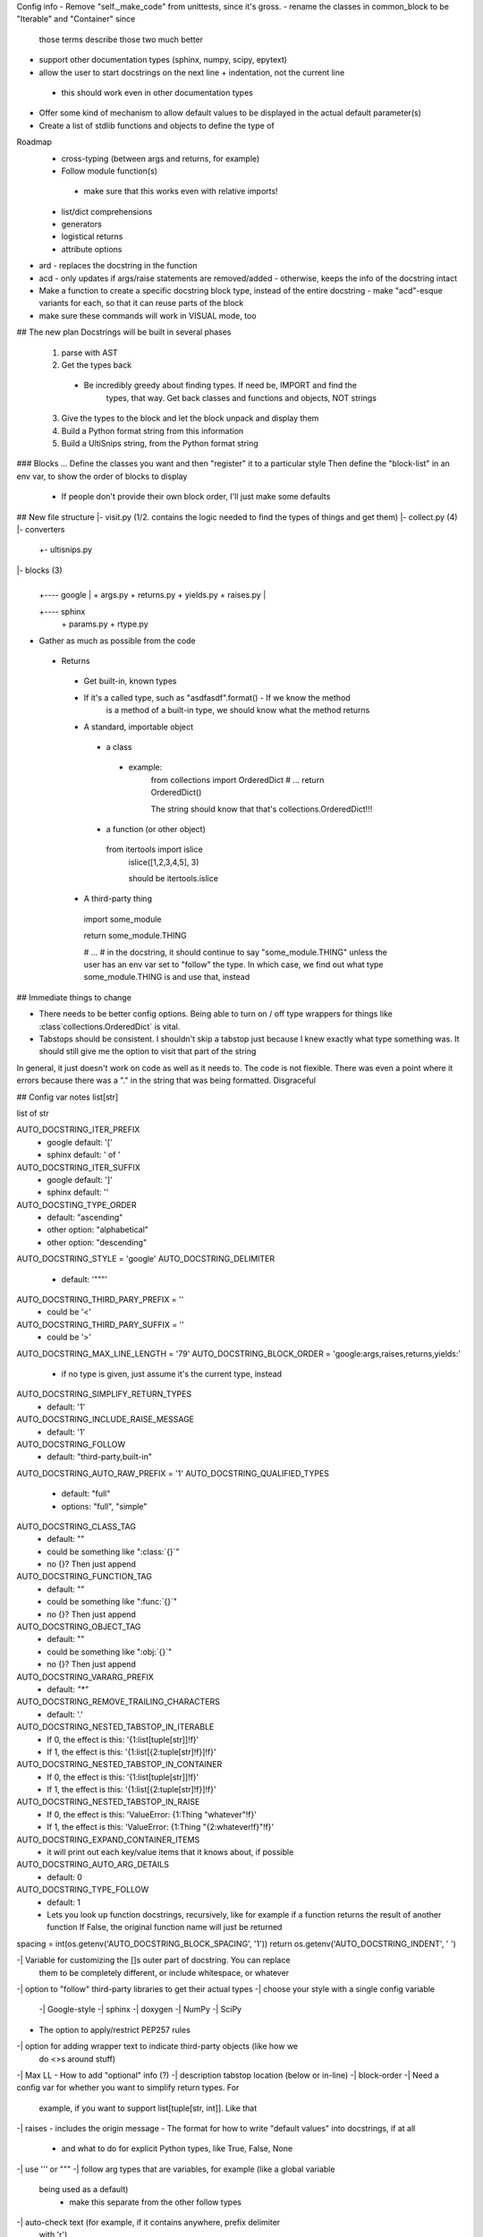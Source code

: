 Config info
- Remove "self._make_code" from unittests, since it's gross.
- rename the classes in common_block to be "Iterable" and "Container" since
  those terms describe those two much better

- support other documentation types (sphinx, numpy, scipy, epytext)
- allow the user to start docstrings on the next line + indentation, not the current line
 - this should work even in other documentation types

- Offer some kind of mechanism to allow default values to be displayed in the
  actual default parameter(s)

- Create a list of stdlib functions and objects to define the type of

Roadmap
 - cross-typing (between args and returns, for example)
 - Follow module function(s)
  - make sure that this works even with relative imports!
 - list/dict comprehensions
 - generators
 - logistical returns
 - attribute options




- ard - replaces the docstring in the function
- acd - only updates if args/raise statements are removed/added
  - otherwise, keeps the info of the docstring intact
- Make a function to create a specific docstring block type, instead of the
  entire docstring
  - make "acd"-esque variants for each, so that it can reuse parts of the block
- make sure these commands will work in VISUAL mode, too







## The new plan
Docstrings will be built in several phases
  1. parse with AST
  2. Get the types back
   - Be incredibly greedy about finding types. If need be, IMPORT and find the
	 types, that way. Get back classes and functions and objects, NOT strings
  3. Give the types to the block and let the block unpack and display them
  4. Build a Python format string from this information
  5. Build a UltiSnips string, from the Python format string


### Blocks ...
Define the classes you want and then "register" it to a particular style
Then define the "block-list" in an env var, to show the order of blocks to
display
 - If people don't provide their own block order, I'll just make some defaults


## New file structure
|- visit.py (1/2. contains the logic needed to find the types of things and get them)
|- collect.py (4)
|- converters
     |
	 +- ultisnips.py

|- blocks (3)
     |
     |
	 +---- google
	         |
			 + args.py
			 + returns.py
			 + yields.py
			 + raises.py
	 |
     +---- sphinx
	         |
			 + params.py
			 + rtype.py


- Gather as much as possible from the code
 - Returns
  - Get built-in, known types
  - If it's a called type, such as "asdfasdf".format() - If we know the method
	is a method of a built-in type, we should know what the method returns
  - A standard, importable object
   - a class
    - example:
	 from collections import OrderedDict
	 # ...
	 return OrderedDict()

	 The string should know that that's collections.OrderedDict!!!
   - a function (or other object)
    from itertools import islice
	islice([1,2,3,4,5], 3)

	should be itertools.islice
  - A third-party thing
   import some_module

   return some_module.THING

   # ...
   # in the docstring, it should continue to say "some_module.THING" unless the
   user has an env var set to "follow" the type. In which case, we find out
   what type some_module.THING is and use that, instead


## Immediate things to change

- There needs to be better config options. Being able to turn on / off type
  wrappers for things like :class`collections.OrderedDict` is vital.
- Tabstops should be consistent. I shouldn't skip a tabstop just because I knew
  exactly what type something was. It should still give me the option to visit
  that part of the string

In general, it just doesn't work on code as well as it needs to. The code is
not flexible. There was even a point where it errors because there was a "." in
the string that was being formatted. Disgraceful


## Config var notes
list[str]

list of str

AUTO_DOCSTRING_ITER_PREFIX
 - google default: '['
 - sphinx default: ' of '
AUTO_DOCSTRING_ITER_SUFFIX
 - google default: ']'
 - sphinx default: ''


AUTO_DOCSTING_TYPE_ORDER
 - default: "ascending"
 - other option: "alphabetical"
 - other option: "descending"
AUTO_DOCSTRING_STYLE = 'google'
AUTO_DOCSTRING_DELIMITER
 - default: '"""'
AUTO_DOCSTRING_THIRD_PARY_PREFIX = ''
 - could be '<'
AUTO_DOCSTRING_THIRD_PARY_SUFFIX = ''
 - could be '>'
AUTO_DOCSTRING_MAX_LINE_LENGTH = '79'
AUTO_DOCSTRING_BLOCK_ORDER = 'google:args,raises,returns,yields:'
 - if no type is given, just assume it's the current type, instead
AUTO_DOCSTRING_SIMPLIFY_RETURN_TYPES
 - default: '1'
AUTO_DOCSTRING_INCLUDE_RAISE_MESSAGE
 - default: '1'
AUTO_DOCSTRING_FOLLOW
 - default: "third-party,built-in"
AUTO_DOCSTRING_AUTO_RAW_PREFIX = '1'
AUTO_DOCSTRING_QUALIFIED_TYPES
 - default: "full"
 - options: "full", "simple"
AUTO_DOCSTRING_CLASS_TAG
 - default: ""
 - could be something like ":class:`{}`"
 - no {}? Then just append
AUTO_DOCSTRING_FUNCTION_TAG
 - default: ""
 - could be something like ":func:`{}`"
 - no {}? Then just append
AUTO_DOCSTRING_OBJECT_TAG
 - default: ""
 - could be something like ":obj:`{}`"
 - no {}? Then just append
AUTO_DOCSTRING_VARARG_PREFIX
 - default: `"*"`
AUTO_DOCSTRING_REMOVE_TRAILING_CHARACTERS
 - default: '.'
AUTO_DOCSTRING_NESTED_TABSTOP_IN_ITERABLE
 - If 0, the effect is this: '{1:list[tuple[str]]!f}'
 - If 1, the effect is this: '{1:list[{2:tuple[str]!f}]!f}'
AUTO_DOCSTRING_NESTED_TABSTOP_IN_CONTAINER
 - If 0, the effect is this: '{1:list[tuple[str]]!f}'
 - If 1, the effect is this: '{1:list[{2:tuple[str]!f}]!f}'
AUTO_DOCSTRING_NESTED_TABSTOP_IN_RAISE
 - If 0, the effect is this: 'ValueError: {1:Thing "whatever"!f}'
 - If 1, the effect is this: 'ValueError: {1:Thing "{2:whatever!f}"!f}'
AUTO_DOCSTRING_EXPAND_CONTAINER_ITEMS
 - it will print out each key/value items that it knows about, if possible
AUTO_DOCSTRING_AUTO_ARG_DETAILS
 - default: 0
AUTO_DOCSTRING_TYPE_FOLLOW
 - default: 1
 - Lets you look up function docstrings, recursively, like for example if a
   function returns the result of another function
   If False, the original function name will just be returned

spacing = int(os.getenv('AUTO_DOCSTRING_BLOCK_SPACING', '1'))
return os.getenv('AUTO_DOCSTRING_INDENT', '    ')


-| Variable for customizing the []s outer part of docstring. You can replace
  them to be completely different, or include whitespace, or whatever
-| option to "follow" third-party libraries to get their actual types
-| choose your style with a single config variable
 -| Google-style
 -| sphinx
 -| doxygen
 -| NumPy
 -| SciPy

- The option to apply/restrict PEP257 rules
-| option for adding wrapper text to indicate third-party objects (like how we
  do <>s around stuff)
-| Max LL
- How to add "optional" info (?)
-| description tabstop location (below or in-line)
-| block-order
-| Need a config var for whether you want to simplify return types. For
   example, if you want to support list[tuple[str, int]]. Like that
-| raises - includes the origin message
- The format for how to write "default values" into docstrings, if at all
 - and what to do for explicit Python types, like True, False, None
-| use ''' or """
-| follow arg types that are variables, for example (like a global variable
  being used as a default)
   - make this separate from the other follow types
-| auto-check text (for example, if it contains \ anywhere, prefix delimiter
  with 'r')
-| do full, qualified types or types that are relative to the file

  example:
  ```
  from itertools import islice
  def foo():
       '''<itertools.islice>'''

  def foo():
       '''<islice>'''

  ```
